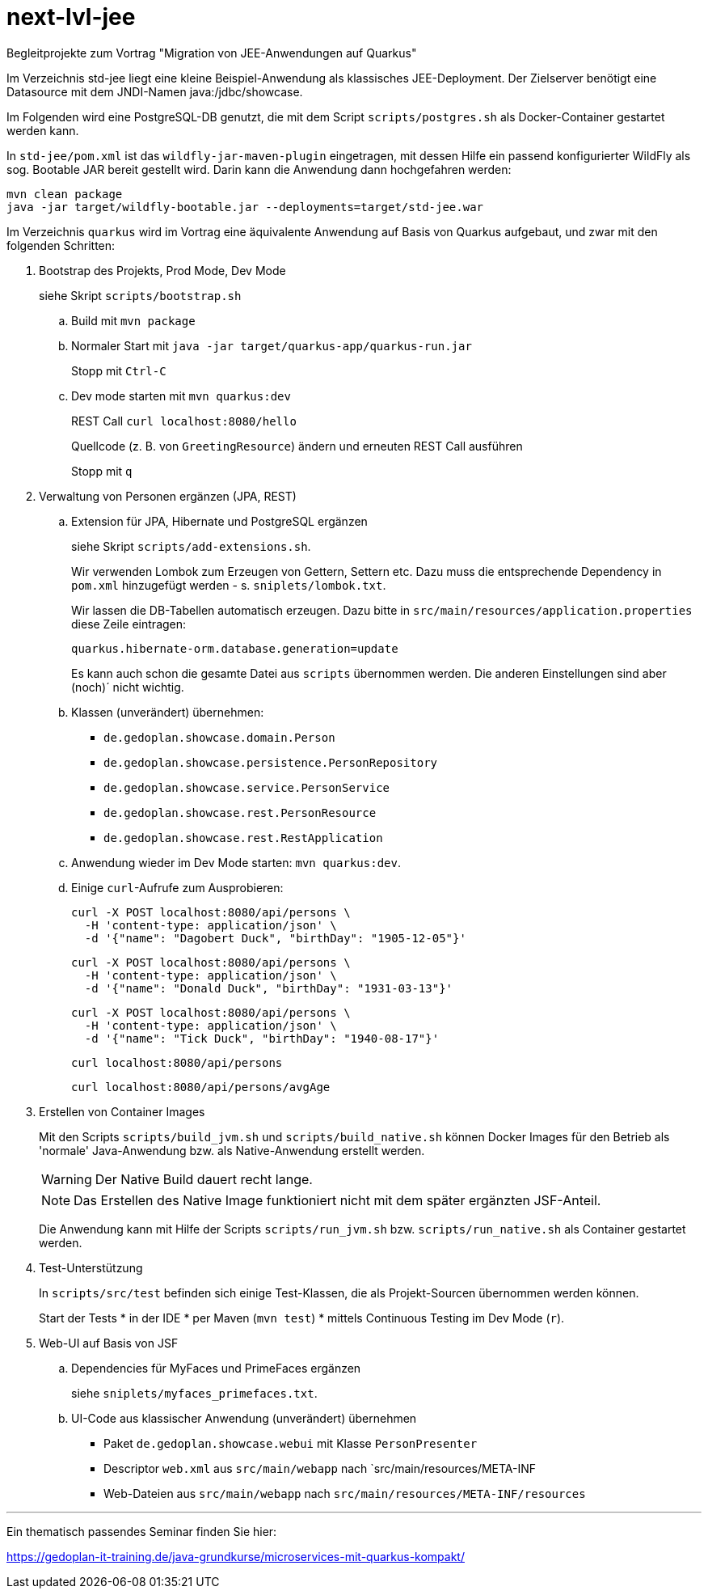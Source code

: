 # next-lvl-jee

Begleitprojekte zum Vortrag "Migration von JEE-Anwendungen auf Quarkus"

Im Verzeichnis std-jee liegt eine kleine Beispiel-Anwendung als klassisches JEE-Deployment.
Der Zielserver benötigt eine Datasource mit dem JNDI-Namen java:/jdbc/showcase.

Im Folgenden wird eine PostgreSQL-DB genutzt, die mit dem Script `scripts/postgres.sh` als Docker-Container gestartet werden kann.

In `std-jee/pom.xml` ist das `wildfly-jar-maven-plugin` eingetragen, mit dessen Hilfe ein passend konfigurierter WildFly als sog. Bootable JAR bereit gestellt  wird. Darin kann die Anwendung dann hochgefahren werden:

[source,sh]
----
mvn clean package
java -jar target/wildfly-bootable.jar --deployments=target/std-jee.war
----

Im Verzeichnis `quarkus` wird im Vortrag eine äquivalente Anwendung auf Basis von Quarkus aufgebaut, und zwar mit den folgenden Schritten:


. Bootstrap des Projekts, Prod Mode, Dev Mode
+
siehe Skript `scripts/bootstrap.sh`

.. Build mit `mvn package`

.. Normaler Start mit `java -jar target/quarkus-app/quarkus-run.jar`
+
Stopp mit `Ctrl-C`

.. Dev mode starten mit `mvn quarkus:dev`
+
REST Call `curl localhost:8080/hello`
+
Quellcode (z. B. von `GreetingResource`) ändern und erneuten REST Call ausführen
+
Stopp mit `q`


. Verwaltung von Personen ergänzen (JPA, REST)

.. Extension für JPA, Hibernate und PostgreSQL ergänzen
+
siehe Skript `scripts/add-extensions.sh`.
+
Wir verwenden Lombok zum Erzeugen von Gettern, Settern etc. Dazu muss die entsprechende Dependency in `pom.xml` hinzugefügt werden - s. `sniplets/lombok.txt`. 
+
Wir lassen die DB-Tabellen automatisch erzeugen. Dazu bitte in `src/main/resources/application.properties` diese Zeile eintragen:
+
`quarkus.hibernate-orm.database.generation=update`
+
Es kann auch schon die gesamte Datei aus `scripts` übernommen werden. Die anderen Einstellungen sind aber (noch)´ nicht wichtig.

.. Klassen (unverändert) übernehmen:
+
* `de.gedoplan.showcase.domain.Person`
* `de.gedoplan.showcase.persistence.PersonRepository`
* `de.gedoplan.showcase.service.PersonService`
* `de.gedoplan.showcase.rest.PersonResource`
* `de.gedoplan.showcase.rest.RestApplication`

.. Anwendung wieder im Dev Mode starten: `mvn quarkus:dev`.

.. Einige `curl`-Aufrufe zum Ausprobieren:

 curl -X POST localhost:8080/api/persons \
   -H 'content-type: application/json' \
   -d '{"name": "Dagobert Duck", "birthDay": "1905-12-05"}'
 
 curl -X POST localhost:8080/api/persons \
   -H 'content-type: application/json' \
   -d '{"name": "Donald Duck", "birthDay": "1931-03-13"}'
   
 curl -X POST localhost:8080/api/persons \
   -H 'content-type: application/json' \
   -d '{"name": "Tick Duck", "birthDay": "1940-08-17"}'
   
 curl localhost:8080/api/persons
 
 curl localhost:8080/api/persons/avgAge


. Erstellen von Container Images
+
Mit den Scripts `scripts/build_jvm.sh` und `scripts/build_native.sh` können Docker Images für den Betrieb als 'normale' Java-Anwendung bzw. als Native-Anwendung erstellt werden.
+
WARNING: Der Native Build dauert recht lange.
+
NOTE: Das Erstellen des Native Image funktioniert nicht mit dem später ergänzten JSF-Anteil.
+
Die Anwendung kann mit Hilfe der Scripts `scripts/run_jvm.sh` bzw. `scripts/run_native.sh` als Container gestartet werden.


. Test-Unterstützung
+
In `scripts/src/test` befinden sich einige Test-Klassen, die als Projekt-Sourcen übernommen werden können.
+
Start der Tests
* in der IDE
* per Maven (`mvn test`)
* mittels Continuous Testing im Dev Mode (`r`).


. Web-UI auf Basis von JSF

.. Dependencies für MyFaces und PrimeFaces ergänzen
+
siehe `sniplets/myfaces_primefaces.txt`.

.. UI-Code aus klassischer Anwendung (unverändert) übernehmen
+
* Paket `de.gedoplan.showcase.webui` mit Klasse `PersonPresenter`
* Descriptor `web.xml` aus `src/main/webapp` nach `src/main/resources/META-INF
* Web-Dateien aus `src/main/webapp` nach `src/main/resources/META-INF/resources`


---

Ein thematisch passendes Seminar finden Sie hier:

https://gedoplan-it-training.de/java-grundkurse/microservices-mit-quarkus-kompakt/
